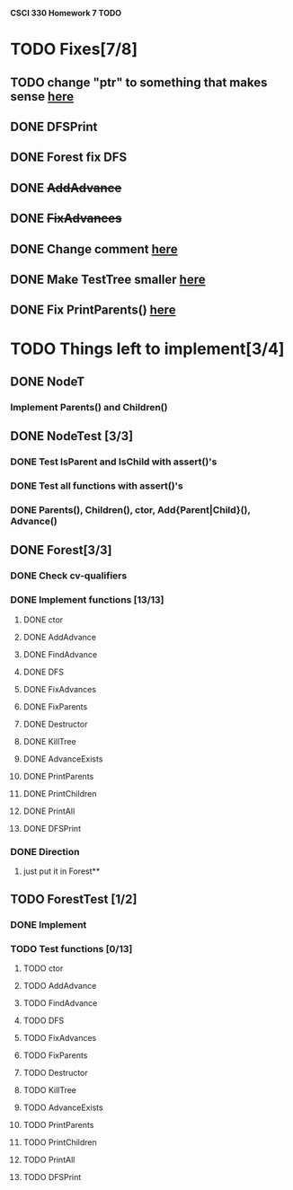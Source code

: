 *CSCI 330 Homework 7 TODO*
* TODO Fixes[7/8]
** TODO change "ptr" to something that makes sense [[file:Node.h::10][here]]
** DONE DFSPrint
** DONE Forest fix DFS
** DONE +AddAdvance+
** DONE +FixAdvances+
** DONE Change comment [[file:NodeTest.C::41][here]]
** DONE Make TestTree smaller [[file:NodeTester.C::L62][here]]
** DONE Fix PrintParents() [[file:Forest.C::125][here]]
* TODO Things left to implement[3/4]
** DONE NodeT
*** Implement Parents() and Children()
** DONE NodeTest [3/3]
*** DONE Test IsParent and IsChild with assert()'s
*** DONE Test all functions with assert()'s
*** DONE Parents(), Children(), ctor, Add{Parent|Child}(), Advance()
** DONE Forest[3/3]
*** DONE Check cv-qualifiers
*** DONE Implement functions [13/13]
**** DONE ctor
**** DONE AddAdvance
**** DONE FindAdvance
**** DONE DFS
**** DONE FixAdvances
**** DONE FixParents
**** DONE Destructor
**** DONE KillTree
**** DONE AdvanceExists
**** DONE PrintParents
**** DONE PrintChildren
**** DONE PrintAll
**** DONE DFSPrint
*** DONE Direction
**** just put it in Forest**
** TODO ForestTest [1/2]
*** DONE Implement
*** TODO Test functions [0/13]
**** TODO ctor
**** TODO AddAdvance
**** TODO FindAdvance
**** TODO DFS
**** TODO FixAdvances
**** TODO FixParents
**** TODO Destructor
**** TODO KillTree
**** TODO AdvanceExists
**** TODO PrintParents
**** TODO PrintChildren
**** TODO PrintAll
**** TODO DFSPrint

